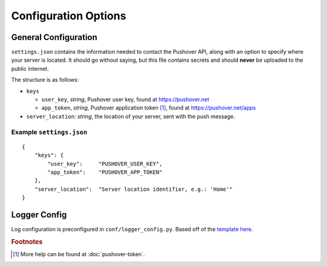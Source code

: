 Configuration Options
=====================

General Configuration
---------------------

``settings.json`` contains the information needed to contact the Pushover API,
along with an option to specify where your server is located. It should go
without saying, but this file contains secrets and should **never** be uploaded
to the public internet.

The structure is as follows:

* ``keys``
  
  * ``user_key``, *string*, Pushover user key, found at https://pushover.net
  * ``app_token``, *string*, Pushover application token [#f1]_, found at https://pushover.net/apps

* ``server_location``: *string*, the location of your server, sent with the push
  message.


Example ``settings.json``
^^^^^^^^^^^^^^^^^^^^^^^^^

::

    {
        "keys": {
            "user_key":     "PUSHOVER_USER_KEY",
            "app_token":    "PUSHOVER_APP_TOKEN"
        },
        "server_location":  "Server location identifier, e.g.: 'Home'"
    }

Logger Config
-------------

Log configuration is preconfigured in ``conf/logger_config.py``. Based off of
the `template here <https://dev.jrgnsn.net/snippets/1>`_.

.. rubric:: Footnotes

.. [#f1] More help can be found at :doc:`pushover-token`.

